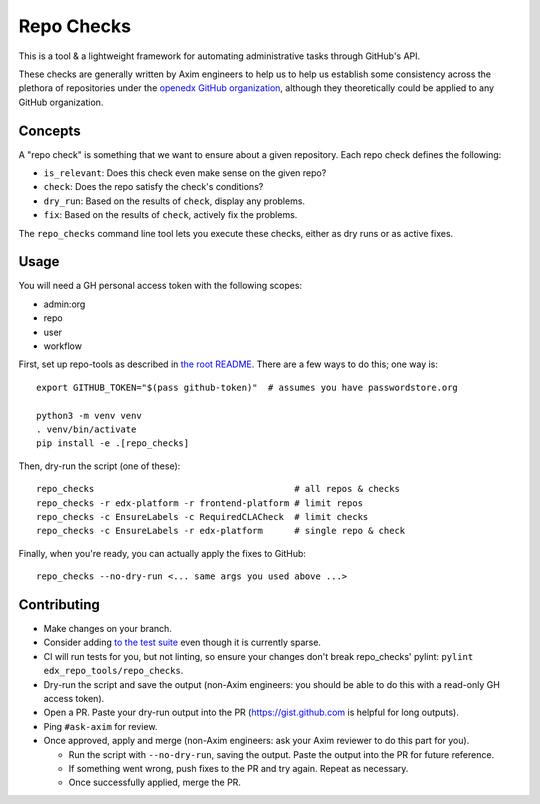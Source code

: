 Repo Checks
###########

This is a tool & a lightweight framework for automating administrative tasks through GitHub's API. 

These checks are generally written by Axim engineers to help us to help us establish some consistency across the plethora of repositories under the `openedx GitHub organization <https://github.com/openedx>`_, although they theoretically could be applied to any GitHub organization.

Concepts
********

A "repo check" is something that we want to ensure about a given repository. Each repo check defines the following:

* ``is_relevant``: Does this check even make sense on the given repo?
* ``check``: Does the repo satisfy the check's conditions?
* ``dry_run``: Based on the results of ``check``, display any problems.
* ``fix``: Based on the results of ``check``, actively fix the problems.

The ``repo_checks`` command line tool lets you execute these checks, either as dry runs or as active fixes.

Usage
*****

You will need a GH personal access token with the following scopes:

*  admin:org
*  repo
*  user
*  workflow

First, set up repo-tools as described in `the root README <../../README.rst>`_.
There are a few ways to do this; one way is::

  export GITHUB_TOKEN="$(pass github-token)"  # assumes you have passwordstore.org

  python3 -m venv venv
  . venv/bin/activate
  pip install -e .[repo_checks]

Then, dry-run the script (one of these)::

  repo_checks                                      # all repos & checks
  repo_checks -r edx-platform -r frontend-platform # limit repos
  repo_checks -c EnsureLabels -c RequiredCLACheck  # limit checks
  repo_checks -c EnsureLabels -r edx-platform      # single repo & check

Finally, when you're ready, you can actually apply the fixes to GitHub::

  repo_checks --no-dry-run <... same args you used above ...>

Contributing
************

* Make changes on your branch.

* Consider adding `to the test suite <../../tests/test_repo_checks.py>`_ even though it is currently sparse.

* CI will run tests for you, but not linting, so ensure your changes don't break repo_checks' pylint: ``pylint edx_repo_tools/repo_checks``. 

* Dry-run the script and save the output (non-Axim engineers: you should be able to do this with a read-only GH access token).

* Open a PR. Paste your dry-run output into the PR (https://gist.github.com is helpful for long outputs).

* Ping ``#ask-axim`` for review.

* Once approved, apply and merge (non-Axim engineers: ask your Axim reviewer to do this part for you).

  * Run the script with ``--no-dry-run``, saving the output. Paste the output into the PR for future reference.

  * If something went wrong, push fixes to the PR and try again. Repeat as necessary.

  * Once successfully applied, merge the PR.
